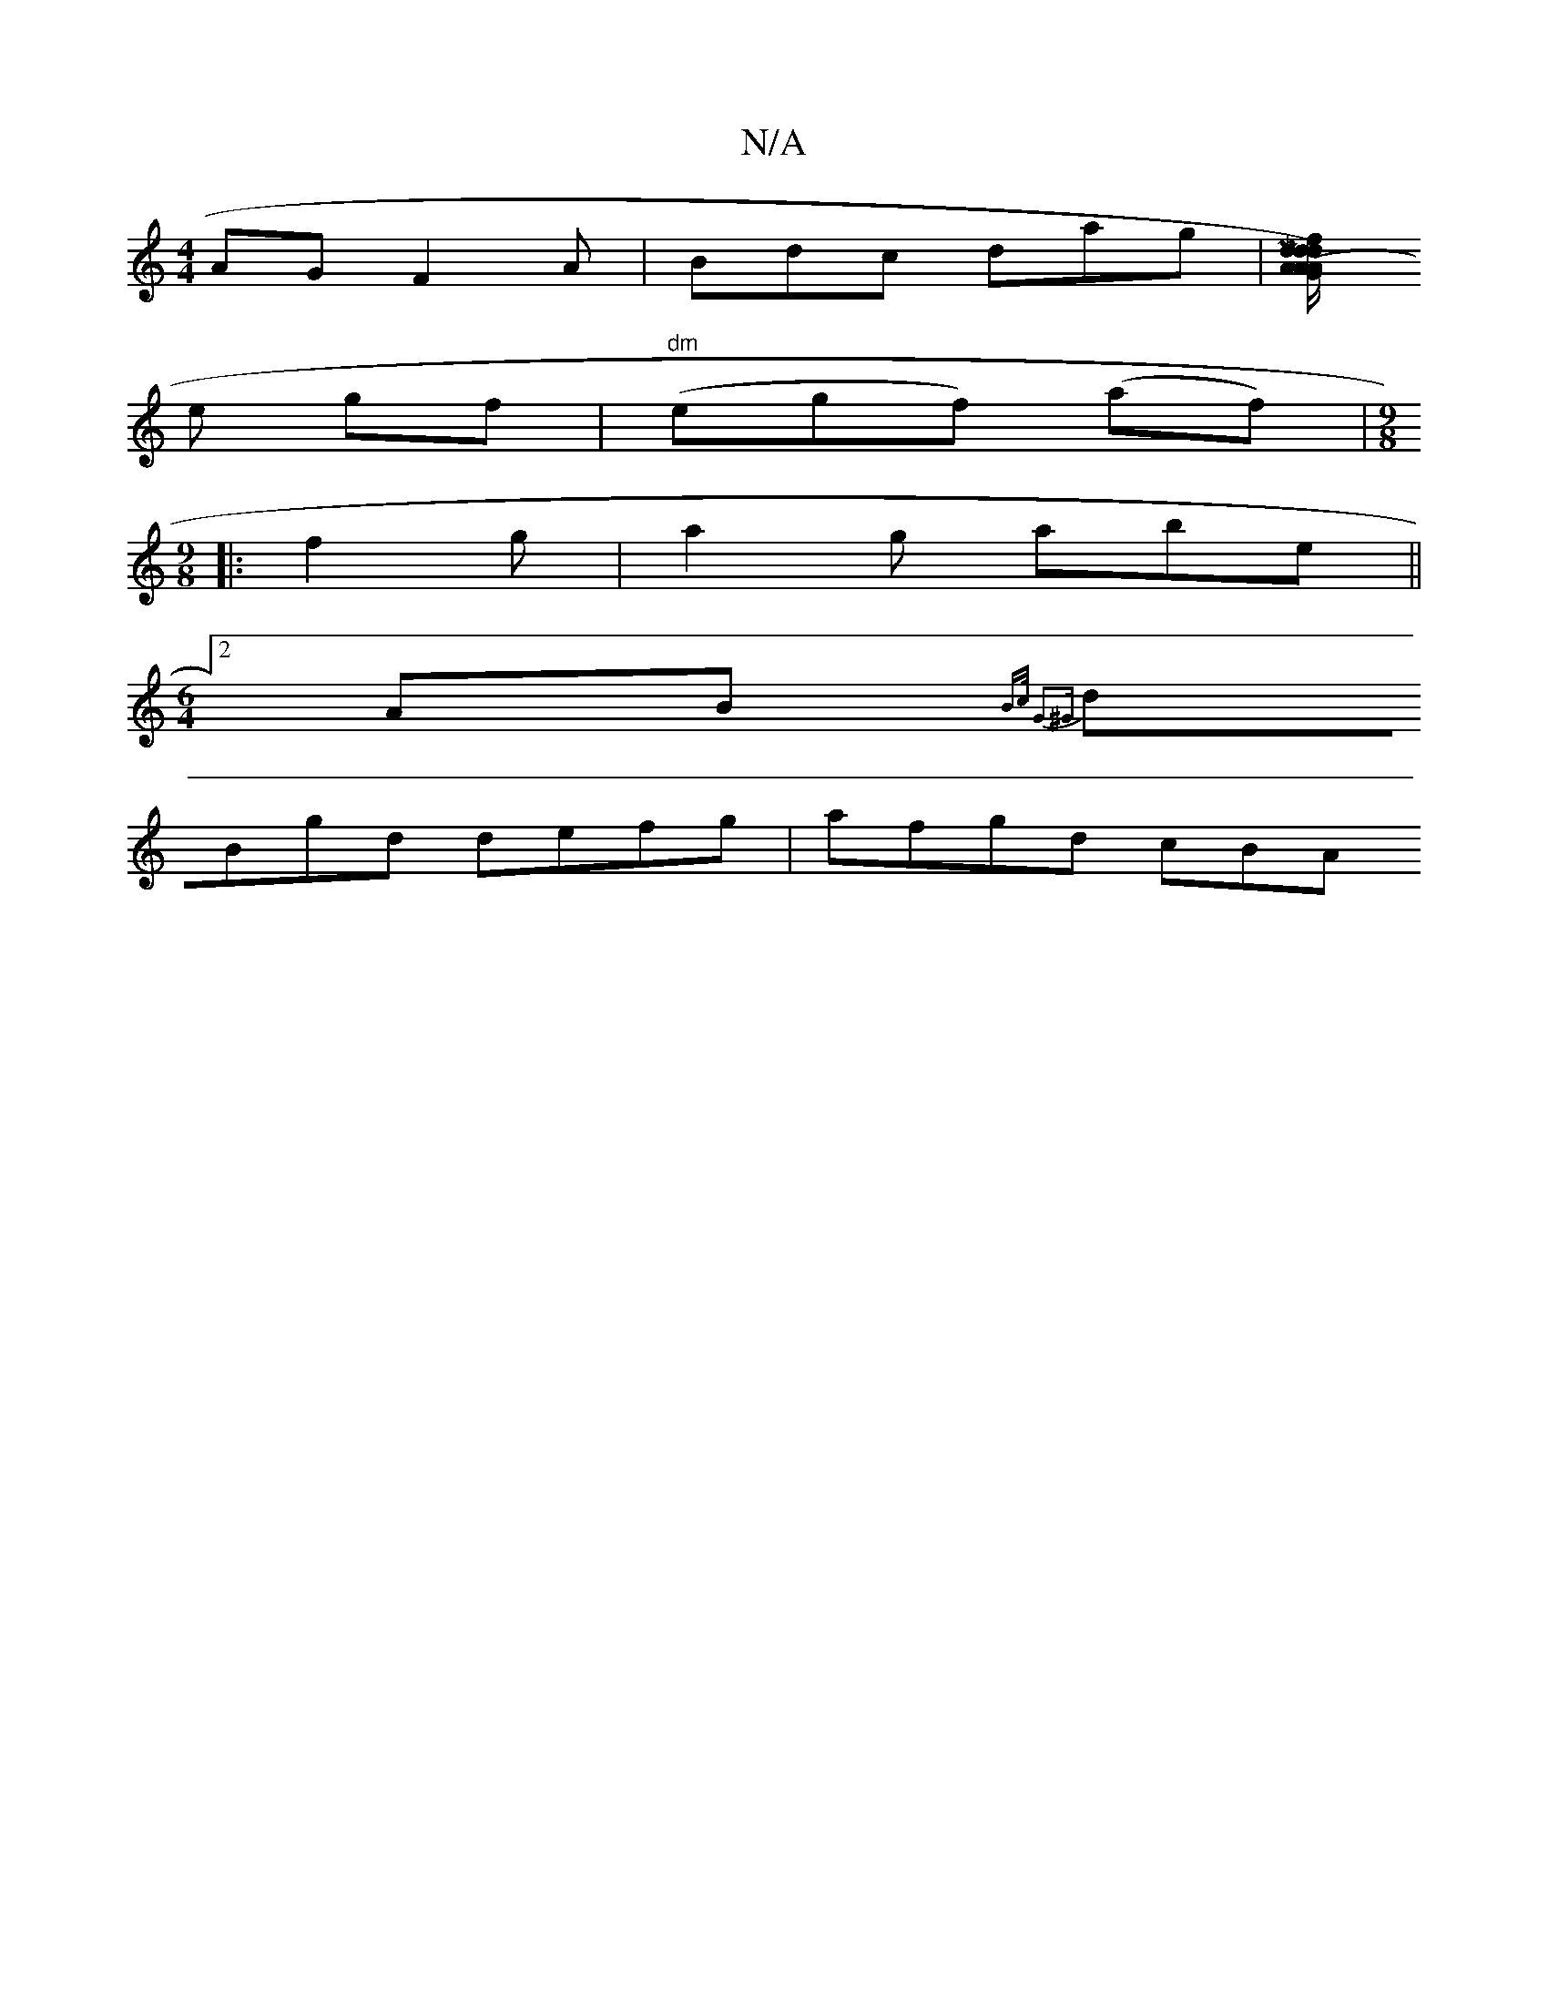 X:1
T:N/A
M:4/4
R:N/A
K:Cmajor
AG F2A | Bdc dag |[M"p]"dodon"G2A |df"A/c/ (d2A)][M:]
e gf|"dm"(egf) (af) |[M:9/8
|: f2g| a2g abe ||
[M:6/4][2 AB {B>c G2^G|[M:3! !ABc "F"A2|FF DE DG,B, | "Am" "Cm"f2 g2e2|d3B gcec|
dBgd defg|afgd cBA